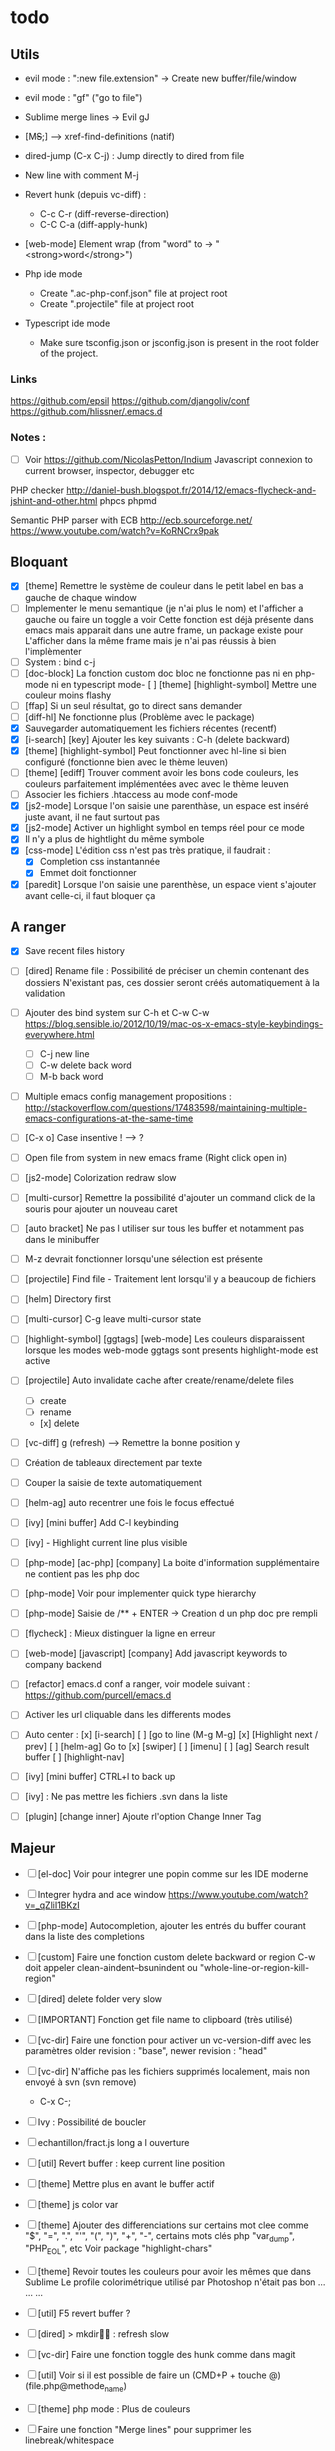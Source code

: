 * todo
** Utils
- evil mode : ":new file.extension" -> Create new buffer/file/window
- evil mode : "gf" ("go to file")
- Sublime merge lines -> Evil gJ
- [M+S+;] ---> xref-find-definitions (natif)
- dired-jump (C-x C-j) : Jump directly to dired from file
- New line with comment M-j
- Revert hunk (depuis vc-diff) :
  - C-c C-r (diff-reverse-direction)
  - C-C C-a (diff-apply-hunk)
- [web-mode] Element wrap (from "word" to -> "<strong>word</strong>")

- Php ide mode
  - Create ".ac-php-conf.json" file at project root
  - Create ".projectile" file at project root

- Typescript ide mode
  - Make sure tsconfig.json or jsconfig.json is present in the root folder of the project.
*** Links
  https://github.com/epsil
  https://github.com/djangoliv/conf
  https://github.com/hlissner/.emacs.d
*** Notes :
- [ ] Voir https://github.com/NicolasPetton/Indium
  Javascript connexion to current browser, inspector, debugger etc

PHP checker
http://daniel-bush.blogspot.fr/2014/12/emacs-flycheck-and-jshint-and-other.html
phpcs
phpmd

Semantic PHP parser with ECB
http://ecb.sourceforge.net/
https://www.youtube.com/watch?v=KoRNCrx9pak

** Bloquant
- [X] [theme] Remettre le système de couleur dans le petit label en bas a gauche de chaque window
- [ ] Implementer le menu semantique (je n'ai plus le nom) et l'afficher a gauche ou faire un toggle a voir
      Cette fonction est déjà présente dans emacs mais apparait dans une autre frame, un package existe pour
      L'afficher dans la même frame mais je n'ai pas réussis à bien l'implèmenter
- [ ] System : bind c-j 
- [ ] [doc-block] La fonction custom doc bloc ne fonctionne pas ni en php-mode
      ni en typescript mode- [ ] [theme] [highlight-symbol] Mettre une couleur moins flashy
- [ ] [ffap] Si un seul résultat, go to direct sans demander
- [ ] [diff-hl] Ne fonctionne plus (Problème avec le package)
- [X] Sauvegarder automatiquement les fichiers récentes (recentf)
- [X] [i-search] [key] Ajouter les key suivants : C-h (delete backward)
- [X] [theme] [highlight-symbol] Peut fonctionner avec hl-line si bien configuré (fonctionne bien avec le thème leuven)
- [ ] [theme] [ediff] Trouver comment avoir les bons code couleurs, les couleurs parfaitement implémentées avec avec le thème leuven
- [ ] Associer les fichiers .htaccess au mode conf-mode
- [X] [js2-mode] Lorsque l'on saisie une parenthàse, un espace est inséré juste avant, il ne faut surtout pas
- [X] [js2-mode] Activer un highlight symbol en temps réel pour ce mode
- [X] Il n'y a plus de hightlight du même symbole
- [X] [css-mode] L'édition css n'est pas très pratique, il faudrait :
  - [X] Completion css instantannée
  - [X] Emmet doit fonctionner
- [X] [paredit] Lorsque l'on saisie une parenthèse, un espace vient s'ajouter avant celle-ci, il faut bloquer ça

  
** A ranger
- [X] Save recent files history
- [ ] [dired] Rename file : Possibilité de préciser un chemin contenant des dossiers
      N'existant pas, ces dossier seront créés automatiquement à la validation
- [ ] Ajouter des bind system sur C-h et C-w C-w https://blog.sensible.io/2012/10/19/mac-os-x-emacs-style-keybindings-everywhere.html
  - [ ] C-j new line
  - [ ] C-w delete back word
  - [ ] M-b back word
- [ ] Multiple emacs config management propositions : http://stackoverflow.com/questions/17483598/maintaining-multiple-emacs-configurations-at-the-same-time
- [ ] [C-x o] Case insentive ! --> ?
- [ ] Open file from system in new emacs frame (Right click open in)
- [ ] [js2-mode] Colorization redraw slow
- [ ] [multi-cursor] Remettre la possibilité d'ajouter un command click de la souris pour ajouter un nouveau caret
- [ ] [auto bracket] Ne pas l utiliser sur tous les buffer et notamment pas dans le minibuffer
- [ ] M-z devrait fonctionner lorsqu'une sélection est présente
- [ ] [projectile] Find file - Traitement lent lorsqu'il y a beaucoup de fichiers
- [ ] [helm] Directory first
- [ ] [multi-cursor] C-g leave multi-cursor state
- [ ] [highlight-symbol] [ggtags] [web-mode] Les couleurs disparaissent lorsque les modes web-mode ggtags sont presents highlight-mode est active
- [ ] [projectile] Auto invalidate cache after create/rename/delete files
  - [ ] create
  - [ ] rename
  - [x] delete

- [ ] [vc-diff] g (refresh) --> Remettre la bonne position y
- [ ] Création de tableaux directement par texte
- [ ] Couper la saisie de texte automatiquement
- [ ] [helm-ag] auto recentrer une fois le focus effectué
- [ ] [ivy] [mini buffer] Add C-l keybinding
- [ ] [ivy] - Highlight current line plus visible

- [ ] [php-mode] [ac-php] [company] La boite d'information supplémentaire ne contient pas les php doc
- [ ] [php-mode] Voir pour implementer quick type hierarchy
- [ ] [php-mode] Saisie de /** + ENTER -> Creation d un php doc pre rempli

- [ ] [flycheck] : Mieux distinguer la ligne en erreur
- [ ] [web-mode] [javascript] [company] Add javascript keywords to company backend
- [ ] [refactor] emacs.d conf a ranger, voir modele suivant : https://github.com/purcell/emacs.d
- [ ] Activer les url cliquable dans les differents modes
- [ ] Auto center :
      [x] [i-search]
      [ ] [go to line (M-g M-g]
      [x] [Highlight next / prev]
      [ ] [helm-ag] Go to
      [x] [swiper]
      [ ] [imenu]
      [ ] [ag] Search result buffer
      [ ] [highlight-nav]
- [ ] [ivy] [mini buffer] CTRL+l to back up
- [ ] [ivy] : Ne pas mettre les fichiers .svn dans la liste
- [ ] [plugin] [change inner] Ajoute rl'option Change Inner Tag

** Majeur
- [ ] [el-doc] Voir pour integrer une popin comme sur les IDE moderne
- [ ] Integrer hydra and ace window  https://www.youtube.com/watch?v=_qZliI1BKzI
- [ ] [php-mode] Autocompletion, ajouter les entrés du buffer courant dans la liste des completions
- [ ] [custom] Faire une fonction custom delete backward or region
      C-w doit appeler clean-aindent--bsunindent ou "whole-line-or-region-kill-region"


- [ ] [dired] delete folder very slow
- [ ] [IMPORTANT] Fonction get file name to clipboard (très utilisé)
- [ ] [vc-dir] Faire une fonction pour activer un vc-version-diff avec les paramètres older revision : "base", newer revision : "head"
- [ ] [vc-dir] N'affiche pas les fichiers supprimés localement, mais non envoyé à svn (svn remove)
  - C-x C-; 
- [ ] Ivy : Possibilité de boucler
- [ ] echantillon/fract.js long a l ouverture
- [ ] [util] Revert buffer : keep current line position
- [ ] [theme] Mettre plus en avant le buffer actif
- [ ] [theme] js color var
- [ ] [theme] Ajouter des differenciations sur certains mot clee comme "$", "=", ".", "'", "(", ")", "+", "-", certains mots clés php "var_dump", "PHP_EOL", etc
              Voir package "highlight-chars"
- [ ] [theme] Revoir toutes les couleurs pour avoir les mêmes que dans Sublime
      Le profile colorimétrique utilisé par Photoshop n'était pas bon ... ... ...
- [ ] [util] F5 revert buffer ?
- [ ] [dired] > mkdir : refresh slow
- [ ] [vc-dir] Faire une fonction toggle des hunk comme dans magit
- [ ] [util] Voir si il est possible de faire un (CMD+P + touche @) (file.php@methode_name)
- [ ] [theme] php mode : Plus de couleurs
- [ ] Faire une fonction "Merge lines" pour supprimer les linebreak/whitespace
- [ ] Delete file : ne pas re demander le chemin alors que l'on a deja le focus
- [ ] [theme] nlinum : highlight current line number
- [ ] Ajouter une méthode copy file name pour retourner uniquement le nom du fichier
  - La fonction copy-file-name-to-clipbord est present, mais elle retourne le chemin complet
    Il faudrait garder que la derniere partie apres le /
- [ ] delete-file
  - dont prompt for path
  - kill buffer
- [ ] ag/helm-ag/helm-ag-... : Ignore les regles suivantes :
  - "*.min.js"
  - "*.svn-base"
  - "*.log"
- [ ] helm-do-grep-ag -> Ignjorer les fichier "*.svn-base"
      -> helm-ag-ignore-buffer-patterns (conf ajoutee, non testee, maj : ne fonctionne pas, voir pour mettre la bonne regle)
  -> Impossible de trouver la raison sur cette commande, utiliser helm-ag a la place

- [ ] ag search result buffer : highlight search words
      --> g
- [ ] [theme] Voir pour avoir une font plus lisible (aliasing different --> Se rapprocher du rendu de Sublime (la font est bien la meme))

- [ ] Ajouter hook pour recentrer sur la ligne courante après les actions suivantes :
 (recenter)
  - [ ] git-gutter next / prev
  - [x] evil search
  - [ ] highlight mode nav

- [ ] Custom theme, se baser sur les couleurs suivantes "images/theme.png"
         http://blog.pabuisson.com/2014/07/vim-vundle-gestion-plugins/

- [ ] svn ignore rules to add :
  - .ac-php-conf.json
  - logs
  - .DS_Store
- [ ] Installer / configurer php mode | ac-php (auto completion php)

- [x] Ouverture fichier : Avoir de meilleurs perfs
- [x] [multi-cursor] Integrer le Meta+mouse1 click pour avoir un curseur multiple
- [x] CSS Validateur !!
- [x] Move / copy file : Utiliser ivy en back
- [x] [php-mode] completion add current buffer keyword candidates
- [x] No JSCS configuration round. Set 'flycheck-jscsrc' for JSCS
- [x] Quickly ediff files from dired
      https://oremacs.com/2017/03/18/dired-ediff/
- [x] [perf] helm-projectile pas suffisamment rapide
      -> Switch sur ivy
- [x] [dired] TAB -> go to
- [x] Ne pas fermer automatiquement les quotes lors d'un yank (coller)
- [x] ag --> ignore hudge file (ST behaviour) (aucun problème dans, à mon avis, 99% des cas)  (il peut être utile de faire des recherches dans des fichieux volumineux, mais pour ca la recherche peut être faite de manière spécifique (paramètres supplémentaire, utilisation directement depuis ligne de commande ...)
      -> Ne me semble pas poser de probleme
- [X] M-DEL --> Suppression de tous les caracteres vides
- [X] Indent : 2 or 4 spaces
- [X] M-x Ajouter les entrees récentes en haut (Back to helm-M-x)
- [X] [web-mode] Commentaire : Le script de commentaire ne semble pas bien
- [X] [php-mode] Meta shift e est surcharge
- [X] Indent according to current file
      Si la fichier courant contient une indentation en tabulation, indent = tab, si 2 space, indent = 2, etc
      (Comportement Sublime Text)
- [X] [theme] css mode couleurs horribles
- [X] [util] Sublime go to definition - CTRL+MOUSE CLICK - Add new context menu first entry : "Goto Definition"
  - M-. M-,
- [X] [util] helm imenu autofocus !!!!!!!
- [X] theme > diff : Se rapproche au max des couleurs du theme Sublime
** Mineur
- [ ] la selection avec la souris doit aller loin avant de prendre en compte la deuxieme ligne
      (Comportement de selection legerement different a celui de Sublime)
- [ ] (plugin pour le liste) : Ne pas mettre les fichiers .svn dans la liste
- [ ] [plugin] [change inner] Ajoute rl'option Change Inner Tag
- [ ] [misc] Copier : Ne pas embarquer la couleur
      -> Cibler uniquement certains buffers
        -> mini buffer
        -> fundamental


- [ ] nlinum in fringe ? Pouvoir afficher les vc diff plus loin que le contenu
- [ ] [vc-dir] Ne pas afficher les lignes dossiers (les lignes qui sont grisées)
- [ ] Voir pour utiliser une largeur max lors de la saisie de long texte
      -> Impossible
- [ ] web mode : refresh colors after yank
- [ ] tabbar : hide bad icons

- [ ] git-svn
- [ ] Fichiers markdown mette toutes les windows en centré
      (Creation de differences inutiles sur la toute dernière ligne de certains fichiers)
- [ ] Markdown mode style like in Sublime (background white, text black, column width limit, center inside)
- [ ] Faire tourner "create-tags" (ctags doit etre lu par emacs)
- [ ] JS auto doc
- [ ] Dired : remove folder is very slow
- [ ] Don't prompt for delete recursivly (code available in prelude)
- [ ] Enable evil easy motion to work like vim easy motion  https://github.com/easymotion/vim-easymotion
- [ ] Bottom line
  - [ ] Show current mode in color
  - [ ] Show current VC system used
  - [ ] Show current encoding
- [ ] Display current encoding 
- [ ] Correcteur orthographique 
- [ ] Markdown in white theme
- [ ] Parcourir partage smb 
- [ ] [theme] Color in shell mode 
- [ ] [theme] Les couleurs ne sont pas assez décomposé comme dans Sublime (« var » colorA, = colorB, …) 
- [ ] mysql integration 
- [ ] Markdown in white theme
- [ ] git-svn
  
** Corrige
- [x] [M-n] Hightlight-new-occurence in elisp files
- [x] [Emacs-Lisp] [Hight light mode nav]
- [x] [Helm] C-h ne fonctionne pas
- [x] [helm] C-z -> Delete back
- [x] [php-mode] C-j Dired jump
- [x] [dired] Date format lisible
- [x] Binder l'équivalent des M-enter, M-S-enter sur C-j, C-S-j
- [x] [flycheck] Activer flycheck pour les fichiers CSS (important)
- [x] [helm-ag] Valider avec c-j

- [x] [Swiper] Changer la regexp dans ce mode
      - Update : Retour aarrière sur helm-swoop
      - Update : Retour arrière sur helm-swoop
- [x] Emmet mode en css mode (Une erreur est peut êtrep présent dans les emacs.d conf et ne démarre pas emmet en mode css
- [x] [ivy] Re
- [x] C-j ---> Le comportement n est pas le même que "<enter>" (visible en mode css)
- [x] Double click + paste, -> Voir pour eviter de faire : ctrl-y + cmd-y a chaque fois
- [x] Helm doit rester dans le contexte de la page
- [x] [counsel] Il faut vraiment sortir les meillleurs résultast plus haut


- [x] [swiper] Extract result
      -> Back to helm, problem solved
- [x] [web-mode] [company] Add php keyword ($_POST etc)
- [x] Nouvelle ligne dans un bloc de commentaire : Commencer avec une *
      -> Natif : M-j
- [x] Emmet mode in [web-mode]
- [x] [highlight-mode] N est plus present (ainsi que highlight-nav-mode)

- [x] [counsel] M-x Les resultats suivants ne se placent pas en premiere position suite a la saisie (ils devraient)
      - "web-mode"
      - "profiler-report"
      - "pack install"
- [x] [counsel] M-x : Faire fonctionner les raccourcis C-a C-e
- [x] [counsel] M-x : Changer la regexp dans ce mode
- [x] [counsel] M-x : Possibilité d'avoir un historique des commandes précédentes
         -> Back to helm problem solved


- [x] [web-mode] [javascript] [completion] : 4 spaces
- [x] [php-mode] [ac-php] Faire fonctionner Location jump
      -> OK, utilisation de gtags




- [x] ctrl+s --> La regex ne convient pas du tout
- [x] iy-go-to-char-b ne fonctionne pas
- [x] Ivy tab auto complete
- [x] helm-mode semble utilisé partout, voir pour le remplacer par ivy
- [x] Ivy : Meilleur support  fuzzy
- [x] Ivy mettre le matche le plus proche en premier
      https://www.reddit.com/r/emacs/comments/3xzas3/help_with_ivycounsel_fuzzy_matching_and_sorting/
- [x] Voir pour faire des opérations avec les fichiers / dossiers


- [x] [magit] [key TAB] La fonction toggle est surchargee, il faut la remettre
- [x] Change keybinding zz and ZZ (fuzzy word)
- [x] [ido] Escape : Leave
- [x] [ido] C-a : got beginning
- [x] [counsel] C-e : got end
      -> use M-a M-e instead
- [x] [counsel-find-file] Augmenter la hauteur min
- [x] [projectile-find-file] Paramétrer pour que la recherche soit fuzzy
- [x] [counsel] [switch-to-project] Fuzzy !
- [x] [swiper] Fuzzy match



- [x] [vc-dir] Check Compare with base revision (vc dir menu)
- [x] [Multi-cursor] paste dans une sélection multiple
      -> Il faut utiliser la fonction native yank (C-y)
- [x] [vc-diff] : Ne pas ouvrir les resultats dans une nouvelle fenêtre !
       command diff-goto-source, diff-mode-shared-map
- [x] [web-mode] [smartparens] saisi attribut, une première cote saisie, la fermeture arrive tout de suite, il faut ensuite revenir une fois en arrière pour saisir la valeur entre les quotes.
       Du coup ce plugin ne sert absolument à rien. (Je préfère saisir une double quote manuellement ça va plus vite)
- [x] [smart-parens] Desactiver smartparens pour les quotes, c'est vraiment pas utiles
- [x] [smart-parens] [web-mode] [html] : La saisie d'un nouvel attribu dans un noeud html ouvre et ferme directement la double quote, et place le curseur apres, c'est vraiment inutilisable
- [x] Error in process sentine: Selecting deleted buffer
      -> Peut provenir du fait que ternjs est actif sur web-mode et js2-mode
- [x] Helm -> Setter une hauteur max, car sur un écran la liste peut faire ralentir
- [x] Helm -> Désactiver absolument l'auto preview
     C-c C-f
- [x] [bloquant] [js2-mode] [validation] Lorsque l'on saisie du texte, la validation se déclenche automatiquement.
      Il faut empêcher ça pour éviter d'avoir du texte qui scintille au moment de la saisie.
- [x] [important] Ne pas mettre de preview auto du fichier lors de la navigation avec Helm
       Pas necessaire (et genere potentillement pas mal de pb (creation de thread ternjs lors de chaque preview d un fichier javascript))
- [x] [dired] Plus de couleurs par default (premiere ligne en blue)

- [x] Js mode + Smartparens  :
      Fichier echantillons/template_html.js
      Dans la chaine suivante sHtml += ' <li data-value=""><a href="#">text</a></li>';
      Lors de la saisie d une single quote dans l attribut data-value le curseur se place en fin de chaine
- [x] [important] ag buffer] Rester sur la meme window !!
- [x] [bloquant] [web-mode] [php-mode] Php language support (words, snippets, completion, ...)
- [x] [ag] keybinding : ENTER ---> rester sur la meme fenetre

- [x] [web-mode indent] [important] Web-mode auto indent after paste
- [x] [bloquant] [web mode] [auto indentation] ml.json.php
- [x] [bloquant] [web-mode] Paste : auto indent slow
- [x] [important] Web-mode auto indent after paste
      Supprimer ce comportemt, l'auto indent ne doit pas se faire apres un paste
- [x] [web-mode indent] Indent dans un gros fichier en web-mode = long

- [x] [ag] Ajouter une touche très rapide a "ag-projectile" (le plus proche de la recherche de Sublime)
- [x] [Multi-cursor] Pouvoir faire un copier de toutes les chaines selectionnees
      Permet d'extraire des strings (Sublime text)
      -> La copie se retrouve dans le rectangle ring -> pour l utiliser : C-x r y

- [x] Ouverture fichier : avoir de meilleurs perfs
      -> Désactivation de ternjs automatiquement (le lancer manuellement lorue necessaire)
      -> Augmentation du temps avant rendu des couleurs des textes



- [x] Directory completion : Possibilite d'avoir de l'auto completion lors de la saisie d'un chemin.
- [x] Auto complete : Deuxième ouverture instantane
- [x] [important] Helm mini ---> preview file when over (Comme dans Sublime)
- [x] Faire fonctionner flycher avec eslint
      http://eslint.org/docs/user-guide/integrations
      http://codewinds.com/blog/2015-04-02-emacs-flycheck-eslint-jsx.html
      http://www.flycheck.org/en/latest/languages.html#javascript


- [x] Auto complete fait ramer lors d une saisie rapide
- [x] Web mode + highlight mode conflict
- [x] [dired] Click mouse1 sur item -> Ouvrir dans la même fenêtre

- [x] [vc-dir] Trouver l'équilvalent de svn log en mode verbose "svn log -v"
      Pas besoin, il suffit de faire "=" (vc-diff) pour voir les diff (et les noms des fichiers)
- [x] Multi cursor : add bottom : S initialise avec trop de lignes
- [x] Web mode > Paste dans un html indente d une facon inconuu reformate tout, il faut bloquer ça (pas de reformatage automatique)
      -> Semble ok


- [x] Neotree auto find when buffer open without focus
- [x] emacs --> save a cursor place ?
- [x] Enable emmet by default for web files
- [x] Don't add behaviour for end of line (remove end of line stuff)
- [x] Faire fonctionner des snippets javascript
- [x] Web mode : avoir des propositions d auto completion de mots cles php connu
      Comme dans Sublime (var_       --> proposition var_dump)
      Voir du cote des snippets (Yasnippet)
      Update : il faut faire fonctionner yasnippet correctement avant
- [x] Disable web mode disable auto indent
      qui ne conviennt pas
      Je pense qu il faut laisser cette fonctionalitee, et plutot voir les quelques cas



- [x] TAB dans le vide : ne pas déployer le menu (js mode)
- [x] [IMPORTANT] CTRL+ALT+C --> console.log
      -> yassnippet configure, "cl" + TAB
- [x] [util] CMD+SHIFT+A (emacs mode) -> select all
- [x] [vc-dir] Hide up to date by default
       --> key binding : "x"
- [x] [urgent] Trouver comment avoir un copier / coller qui fonctionne en interne/interne externe/interne comme sur les éditeurs modernes
               (kill + coller) (très chiant)  Action 1 : "DIS(" - Action 2 : "M-v" --> La première action fait un kill, la partie dans le presse papier n'est plus bonne
               Update : il faut passer par le system interne de emacs (kill-ring, mark-ring) --> paste -> yank-pop


- [x] ctrl+a en mode evil > default ne fonctionne pas
- [x] [theme] Voir si il est possible d'avoir une bordure autour de la selection (comme dans Sublime))
       -> Non impossible le rendu ne pourra jamais etre identique (chaque ligne contient sa double bordure top bottom (pas de bordure autour du bloc de selection))
- [x] Attention voir si la modif des word separator n agit pas sur evil
- [x] highlight symbol : Mettre 0 delai d attente pour la surbrillance des autres symboles
- [x] [theme] Changer la couleur de la scrollbar (yascroll)
- [x] [multi-cursor] [IMPORTANT] cursor paste
      -> C+v - M+y
- [x] [multi-cursor] [IMPORTANT] S'arrête de fonctionner lorsque la touche RET est invoquée ("nouvelle ligne")
      Voir https://github.com/magnars/multiple-cursors.el Unknown commands
      Normal : ENTER est binde pour sortir du mode multi, utiliser M+j (new line indent command)
- [x] web-mode don't do auto format all the time
      Semble ok
- [x] css-mode indent css needed

- [x] [util] css mode : Open close brackets
- [x] Remettre un highlight des mêmes instances plus rapide
- [x] web-mode : paste : indenting region ...
- [x] lib_override.css non éditable (freeze)
- [x] (M-C-d) (duplicate line or selection) Duplique parfois une portion beaucoup trop importante
- [x] [util] C-M-j php-mode move line down -> racourcis utilise a un autre endroit
- [x] Click mouse 1 -> Si mode courant n est pas emacs -> passer en emacs
- [x] Indent javascript cassééééééééééééé
- [x] svn color non visible avec le nouveau beau theme
- [x] Changer la couleur de la selection pour avoir la meme couleur que dans Sublime
- [x] démarquer plus les splitter
- [x] Le scrolling vertical n est pas aussi rapide que sur les editeurs moderne (voir dans base.el pour modifier la conf)
- [x] Highlight trailing whitespace
- [x] cmd+shift+d (duplicate-current-line-or-region) Prend parfois le contenu du clipboard plutot que la ligne courante
- [x] Highlight comme cf capture
- [x] Duplicate current line or region -> Si selection : garder la selection active


- [x] Multi cursor : fail "detailShootIntention.php" 61:27
      Semble ok
- [x] Multi cursor : mouse + command + click -> multi cursor
- [x] Multi cursor : Multi key mouse
- [x] cmd+ctrl+ (j/k) move line or selection up/down
- [x] cmd+shift+n new buffer
- [x] Merge lines
- [x] ediff : pas de couleurs avec le nouveau thème

- [x] web mode : highlight current tag avec une barre verticale ne fonctionne plus (c etait parfait avant)
- [x] Validateur de syntax javascript / html / php on fly (doit fonctionner en web mode)
- [x] [dired] diff gutter
- [x] [IMPORTANT] Changer les couleurs moches en javascript (les vert rose et orange sont moches)
- [x] [IMPORTANT] Auto indent slow
         -> Depuis web mode
         -> Paste dans un fichier contenant beaucoup de texte (fichier de trad) -> Indenting region --> slooooooooow
         -> Exemples visibles sur "flatplan/index.php", "lang_fr.php"
         -> Il faut coller un texte depuis l'exterieur ou mettre en commentaire une ligne.
- [x] neotree evil mode
- [x] markdown evil mode
- [x] tern -> ranger les fichier .tern dans un dossier exterieur
- [x] vc-dir evil mode
- [x] web-mode : new line après une grosse quantitee de lignes
- [x] emmet mode sur web mode
- [x] Tern ne démarre pas en mode js2
- [x] Emmet ne se lance pas en mode web mode
- [x] CMD+SHIFT+D ne fonctionne plus lorsqu'il n'y a rien de sélectionné
- [x] [IMPORTANT] tide mode --> le highlight en bleu est super bien mais trop intrusif.
- [x] [IMPORTANT] Changer la couleur de auto highlight pour avoir qqchoze de très visible tout de suite (c'est important)

- [x] [IMPORTANT] Implementer une navigation next/prev depuis la selection courante (comme dans sublime, CMD+D scroll focus)
      -> normal de mode : "*"

- [x] Selected all same occurrence than current selection 
- [x] Neotree margin
     Semble ok si celui-ci n est pas affiche a l init
- [x] Emmet mode in html mode please !
- [x] Le CTRL+G ne ne fonctionne pas à l'identique que celui de Sublime
- [x] [IMPORTANT] Highlight other words doit être instanté
- [x] [IMPORTANT] Javascript double click sur mot, ne pas utliser le caractère _ comme séparateur

- [x] Toutes les fonctionsj javascript ne sont pas listées ("mediaListList.js")

- [x] Faire fonctionner un jump to definition en javascript - Le binder sur M+S+; (default emacs lisp jump)
      - OK avec le support (tide)
- [x] expand selection : ne pas prendre en compte les "_"
- [x] Refresh color after yank
      ---> Seems ok, maybe auto revert buffer conf solve the problem

- [x] helm-swoop --> dont display in the fucking neotree
- [x] M-alt-o --> Déclenher une fonction qui rammene sur le dired du current project
- [x] [en cours]  click souris coupe entre les "_" (web mode, javascript mode)
       c'est majeur parceque toute les méthodes privée en js commencent avec un _
- [x] Double click word on web mode : prendre le garder le "_" en tant que mot
- [x] Faire fonctionner le theme neotree (get all-the-icons ?)
- [x] Bind shift mouse wheel pour scroller horizontalement
- [x] Il faut mettre en place le CMD+D à tout prix (dans tous les modes)
- [x] Highlight les memes instances que le mot selectionne
- [x] passer sur le multi curseur de base (celui legerement bugge, en attendant)
- [x] Update M-D ne peut pas overrider la fonction native... trop utile
      -> Update sur alt+d / alt+shift+d
- [x] helm --> Augmenter la hauteur (pourcentage ? 75% ?)


- [x] helm-ag buffer height plus haute
- [x] M-a regression --> ne selectionne plus l integralite du buffer
- [x] Mode emacs par default pour les mode majeur suivants
    - [x] *log-edit-files*
    - [x] - COMMIT_EDITMSG
    - [x] - *Help*
    - [x] - *vc-diff*
    - [x] - Neotree
- [x] vc log dont write summary
- [x] Dired default mode : emacs
- [x] Dired > Don't display tabbar
- [x] M-p doesn't work on all buffer
- [x] *vc-diff* Lorsque ce buffer apparait, il apparait dans un nouvel emplacement (ok), mais en minuscule (ko)
      - Fix pour laisser emacs ouvrir une nouvelle window
- [x] [theme - swoop] Ne pas mettre la premiere ligne sur fond jaune, on ne voit rien
         Theme > Helm - Changer la couleur de fond de la première ligne de titre de helm
         -> Update : impossible, la même propriété est utilisée pour gérer cette ligne ainsi que l'indicateur visuel en bas à gauche




- [x] Emacs-ag very slow compared to ag from command line
      ---> Peut être retirer certains mode pour ag ?
      ----> non, emacs slow with longlines
      https://emacs.stackexchange.com/questions/598/how-do-i-prevent-extremely-long-lines-making-emacs-slow
      http://emacs.stackexchange.com/questions/598/how-do-i-prevent-extremely-long-lines-making-emacs-slow
- [x] vc ediff : Customiser mieux le theme
- [x] helm-ag truncate lines
- [x] Certains gros fichiers impossibe à ouvrir
- [x] tabbar organiser par group de fichiers et par mode
      (by by tabbar, trop relou)

- [x] Le double click sur un mot ne selectionne pas tout le mot (il coupe la sélection si il y a des "_")
- [x] theme : la selection courante depuis ctrl a n'est pas visible mais fonctioone bien
- [x] \n on save (exemple file : "pdpm.php")
- [x] [MAJEUR] Double clic sur un mot : highlight tous les autres
- [x] Add key : [spc G] : refresh current buffer (for color (exemple))
- [x] Emacs mode :
  - [x] "*Helm find files*"
  - [x] "ag search text:......"
- [x] add new keybidining : M-n : new buffer
- [x] emacs mode :
    - [x] .md
    - [x] *ag search buffer
- [x] Tab ne pas faire de group, ignorer juste certains buffer (genre des "widgets list de helm")
      Trop de problème potentiel (fermeture d'un buffer -> context précédent perdu)
- [x] Ne pas reformater tout le fichier automatiquement !!
      (Exemple sur mediaList.json.php)
      Edit : tout semble ok ?
- [x] melange tab space (exemple file : "pdpm.php")
      Edit : tout semble ok ?
- [x] Ajouter la commande : "VC: (File) Revert"
- [x] webmode backtab --> indent back
- [x] Changer la couleur de powerline en fonction du mode courant (normal, insert, emacs, visual)




- [x] Evil multi cursor
- [x] F5 -> refresh buffer ?
- [x] C-ALT-S : Save all buffers
- [x] C+M+W -----> close window
- [x] M-w : close current buffer
- [x] M-S-w : close window
- [x] M-r -- ouvrir le panneau de filtre rapide
- [x] Nom du chemin courant dans le title (disparu suite merge)
- [x] M-o : find file
- [x] M-S-o : find in buffer (helm-mini)
- [x] M-S-p : M-x main
- [x] M-d : select all like this
- [x] M-p : projectile file
- [x] M-C-p : projectile project
- [x] M-S-f (search) : Binder sur helm-ag
- [x] M-C-f (search) : Binduer sur ag-files
- [x] M-x regression --> do cut instead of main emacs panel
- [x] git gutter / hl line : Plus d'affichage dans la goutiere
- [x] open url in browser
- [ ] Rester en mode evil emacs sur les mode suivants : (liste non exhaustive)
       - *vc-change-log*
- [x] vc ediff part en live (N opere plus vraiment en mode fullscreen, inutilisable)

- [x] implementer ctrL+x
- [x] SHIFT+Click dont show me submenu .. do a selection
      ----> Fonctione bien avec gnu emacs from brew (brew install emacs ?)
- [x] match bracket/color highlight -----> une couleur plus discrete, on voit rien
- [x] CMD+SHIFT+/ affiche le menu aide (pas de declenchement du trigger comment/uncomment
      ----> Fonctione bien avec emacs from brew
- [x] Toujours utiliser des espaces pour l indentation
- [x] CMD+A select all (just in normal mode)
- [x] CTRL+X ne doit supprimer que la ligne
- [x] Default mode : emacs (not Evil default)
- [x] CTRL+X si selection, supprimer la selection
- [x] insert line after (Sublime --> CTRL+o)
- [x] insert line before (Sublime --> CTRL+SHIFT+o)
- [x] Web mode continue des tab (creation d un html depuis une page vierge)
- [x] Afficher le petit menu d autocompletion plus rapidement
- [x] Implementer Emmet en web mode (.test + tab = <div class="test"></div>)
      --- Ctrl+j fonctionne bien et on s'y habitue vite
- [x] Current highlight line : background plus fonce
- [x] ctrl+c ne doit pas retirer la selection courante
- [x] Move selection up / down (almost)            http://emacs.stackexchange.com/questions/13941/move
- [x] CTRL+SHIFT+TAB 
- [x] Emacs find previous and next 
- [x] Evil mode
- [x] Find next occurence from highlight 
- [x] Highlight color (http://stackoverflow.com/questions/385661/how
- [x] Indent html.  —> web beautify html 
- [x] Installer ag  







Bonobo – Duals
verdin - forgotten memories


